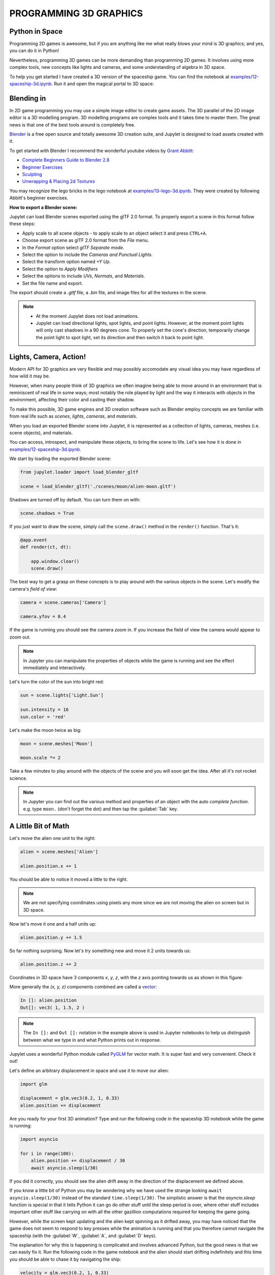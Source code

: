 PROGRAMMING 3D GRAPHICS
=======================

Python in Space
---------------

Programming 2D games is awesome, but if you are anything like me what really
blows your mind is 3D graphics; and yes, you can do it in Python!

Nevertheless, programming 3D games can be more demanding than programming 2D 
games. It involves using more complex tools, new concepts like lights and 
cameras, and some understanding of algebra in 3D space.

To help you get started I have created a 3D version of the spaceship game. 
You can find the notebook at `examples/12-spaceship-3d.ipynb <https://github.com/nir/jupylet/blob/master/examples/12-spaceship-3d.ipynb>`_.
Run it and open the magical portal to 3D space: 

.. image:: ../images/spaceship_3d.gif


Blending in 
-----------

In 2D game programming you may use a simple image editor to create game assets. 
The 3D parallel of the 2D image editor is a 3D modelling program. 
3D modelling programs are complex tools and it takes time to master them. The 
great news is that one of the best tools around is completely free.

`Blender <https://www.blender.org/>`_ is a free open source and totally awesome 
3D creation suite, and Jupylet is designed to load assets created with it.

To get started with Blender I recommend the wonderful youtube videos by 
`Grant Abbitt <https://www.youtube.com/c/GrantAbbitt/playlists>`_:

* `Complete Beginners Guide to Blender 2.8 <https://www.youtube.com/watch?v=7MRonzqYJgw&list=PLn3ukorJv4vs_eSJUQPxBRaDS8PrVmIri>`_
* `Beginner Exercises <https://www.youtube.com/watch?v=98FkRIbihyQ&list=PLn3ukorJv4vvv3ZpWJYvV5Tmvo7ISO-NN>`_
* `Sculpting <https://www.youtube.com/watch?v=lKY2FIy60nc&list=PLn3ukorJv4vvJM7tvjet4PP-LVjJx13oB>`_
* `Unwrapping & Placing 2d Textures <https://www.youtube.com/watch?v=bHLT5Xh_tzQ&list=PLn3ukorJv4vve0s-cq8VWS4jRQCdWSU3N>`_

You may recognize the lego bricks in the lego notebook at `examples/13-lego-3d.ipynb <https://github.com/nir/jupylet/blob/master/examples/13-lego-3d.ipynb>`_. 
They were created by following Abbitt's beginner exercises.

**How to export a Blender scene:**

Jupylet can load Blender scenes exported using the glTF 2.0 format. To properly 
export a scene in this format follow these steps:

* Apply scale to all scene objects - to apply scale to an object select it and 
  press ``CTRL+A``.
* Choose export scene as glTF 2.0 format from the `File` menu.
* In the `Format` option select `glTF Separate mode`.
* Select the option to include the `Cameras and Punctual Lights`.
* Select the transform option named `+Y Up`. 
* Select the option to `Apply Modifiers`
* Select the options to include `UVs`, `Normals`, and `Materials`.
* Set the file name and export.

The export should create a `.gltf` file, a `.bin` file, and image files for 
all the textures in the scene.

.. note::
    * At the moment Jupylet does not load animations. 
    * Jupylet can load directional lights, spot lights, and point lights. 
      However, at the moment point lights will only cast shadows in a 90 
      degrees cone. To properly set the cone's direction, temporarily change 
      the point light to spot light, set its direction and then switch it 
      back to point light.


Lights, Camera, Action!
-----------------------

Modern API for 3D graphics are very flexible and may possibly accomodate any  
visual idea you may have regardless of how wild it may be.

However, when many people think of 3D graphics we often imagine being able to 
move around in an environment that is reminiscent of real life in some 
ways; most notably the role played by light and the way it interacts with 
objects in the environment, affecting their color and casting their shadow.

To make this possible, 3D game engines and 3D creation software such as Blender 
employ concepts we are familiar with from real life such as `scenes`, `lights`, 
`cameras`, and `materials`.

When you load an exported Blender scene into Jupylet, it is represented as a
collection of lights, cameras, meshes (i.e. scene objects), and materials.

You can access, introspect, and manipulate these objects, to bring the scene
to life. Let's see how it is done in `examples/12-spaceship-3d.ipynb <https://github.com/nir/jupylet/blob/master/examples/12-spaceship-3d.ipynb>`_.

We start by loading the exported Blender scene:

.. code-block:: python

    from jupylet.loader import load_blender_gltf

    scene = load_blender_gltf('./scenes/moon/alien-moon.gltf')

Shadows are turned off by default. You can turn them on with:

.. code-block:: python

    scene.shadows = True

If you just want to draw the scene, simply call the ``scene.draw()`` 
method in the ``render()`` function. That's it:

.. code-block:: python

    @app.event
    def render(ct, dt):
            
        app.window.clear()
        scene.draw()

The best way to get a grasp on these concepts is to play around with the 
various objects in the scene. Let's modify the camera's `field of view`:

.. code-block:: python

    camera = scene.cameras['Camera']

    camera.yfov = 0.4

If the game is running you should see the camera zoom in. If you
increase the field of view the camera would appear to zoom out.

.. note::
    In Jupyter you can manipulate the properties of objects while the game is
    running and see the effect immediately and interactively.

Let's turn the color of the sun into bright red:

.. code-block:: python

    sun = scene.lights['Light.Sun']

    sun.intensity = 16
    sun.color = 'red'

Let's make the moon twice as big:

.. code-block:: python

    moon = scene.meshes['Moon']

    moon.scale *= 2

Take a few minutes to play around with the objects of the scene and you will 
soon get the idea. After all it's not rocket science.

.. note::
    In Jupyter you can find out the various method and properties of an object
    with the auto `complete function`. e.g. type ``moon.`` (don't forget the 
    dot) and then tap the :guilabel:`Tab` key.


A Little Bit of Math
--------------------

Let's move the alien one unit to the right:

.. code-block:: python

    alien = scene.meshes['Alien']

    alien.position.x += 1

You should be able to notice it moved a little to the right.

.. note::
    We are not specifying coordinates using pixels any more since we are not 
    moving the alien on screen but in 3D space.

Now let's move it one and a half units up:

.. code-block:: python

    alien.position.y += 1.5

So far nothing surprising. Now let's try something new and move it 2 units 
towards us:

.. code-block:: python

    alien.position.z += 2

Coordinates in 3D space have 3 components `x`, `y`, `z`, with the `z` axis 
pointing towards us as shown in this figure:

.. image:: ../images/coordinate_systems_right_handed.png 

More generally the `(x, y, z)` components combined are called a `vector <https://www.khanacademy.org/math/algebra-home/alg-vectors>`_:

.. code-block:: python

    In []: alien.position
    Out[]: vec3( 1, 1.5, 2 )

.. note::
    The ``In []:`` and ``Out []:`` notation in the example above is used in
    Jupyter notebooks to help us distinguish between what we type in and what 
    Python prints out in response.

Jupylet uses a wonderful Python module called `PyGLM <https://github.com/Zuzu-Typ/PyGLM>`_ 
for vector math. It is super fast and very convenient. Check it out!

Let's define an arbitrary displacement in space and use it to move our alien:

.. code-block:: python

    import glm

    displacement = glm.vec3(0.2, 1, 0.33)
    alien.position += displacement

Are you ready for your first 3D animation? Type and run the following code
in the spaceship 3D notebook while the game is running:

.. code-block:: python

    import asyncio

    for i in range(100):
        alien.position += displacement / 30
        await asyncio.sleep(1/30)

If you did it correctly, you should see the alien drift away in the direction 
of the displacement we defined above. 

If you know a little bit of Python you may be wondering why we have used the 
strange looking ``await asyncio.sleep(1/30)`` instead of the standard 
``time.sleep(1/30)``. The simplistic answer is that the `asyncio.sleep` 
function is special in that it tells Python it can go do other stuff until the 
sleep period is over, where other stuff includes important other stuff like 
carrying on with all the other gazillion computations required for keeping the 
game going.

However, while the screen kept updating and the alien kept spinning as it 
drifted away, you may have noticed that the game does not seem to respond 
to key presses while the animation is running and that you therefore cannot 
navigate the spaceship (with the :guilabel:`W`, :guilabel:`A`, and 
:guilabel:`D` keys).

The explanation for why this is happening is complicated and involves advanced
Python, but the good news is that we can easily fix it. Run the following code
in the game notebook and the alien should start drifting indefinitely and 
this time you should be able to chase it by navigating the ship:

.. code-block:: python

    velocity = glm.vec3(0.2, 1, 0.33)

    @app.run_me_every(1/30)
    def drift(ct, dt):
        alien.position += velocity * dt 

Notice how we changed the vector name from `displacement` to `velocity` and now 
we suddenly have `a proper physics equation <https://physics.info/velocity/>`_ 
driving our little animation (ds = v * dt).

Type the following to bring back the alien to its original position:

.. code-block:: python

    alien.position = glm.vec3(0)

Or stop the alien in its tracks with:

.. code-block:: python
    
    app.stop(drift)

Our alien has two interesting vector attributes ``alien.up`` and 
``alien.front``. The `up` vector can be visualized as a personal `+y` axis that 
always points upward through the alien's head regardless of the alien's 
orientation, while the `front` vector always points in the direction the alien
is facing.

The spaceship notebook includes a ``spin()`` function that keeps the alien
spinning clockwise perpetually. Let's combine this spinning with a small 
displacement in the direction of the `up` vector to make the alien swim 
through space in circles:

.. code-block:: python

    @app.run_me_every(1/30)
    def swim(ct, dt):
        alien.position += alien.up * dt 

More generally these personal `up` and `front` vectors are known as the local 
coordinate system of the alien; i.e. a personal set of `+x`, `+y`, `+z` axes 
that rotate along with the alien's orientation.

Here is a version of the ``swim()`` function that uses the local coordinate
system explicitly:

.. code-block:: python

    y_direction = glm.vec3(0, 1, 0)

    @app.run_me_every(1/30)
    def swim(ct, dt):
        alien.move_local(y_direction * dt)

Finally we arrive at the trickiest of all functions - rotation in 3D space. 
The default ``spin()`` function actually performs a clockwise roll rotation; 
that is, a clockwise rotation around the `front` (`+z`) axis. Let's replace 
it with a proper ballet dancing spinning around the `up` (`+y`) axis:

.. code-block:: python

    import math 

    @app.run_me_every(1/30)
    def spin(ct, dt):
        alien.rotate_local(2 * math.pi * dt, y_direction)

The ``alien.rotate_local(angle, axis)`` function expects two arguments; an 
angle specifying how many `radians <https://www.mathopenref.com/radians.html>`_ 
to rotate, and a vector specifying the axis to rotate around.

By multiplying ``2 * math.pi``, the number of radians in a full circle, by 
`dt`, the number of seconds since the last time the function was called, we 
make the alien spin at the rate of one full rotation per second (think about 
it).


The Sky in a Box
----------------

You may be surprised to learn that the beautiful nebula laden sky of the 
spaceship demo is implemented as six carefully prepared images texturing the 
six faces of a virtual cube positioned around the game camera such that the 
viewer is always at the center of the cube. 

Technically it is a form of `anamorphosis <https://en.wikipedia.org/wiki/Anamorphosis>`_ 
that requires the viewer to occupy the exact middle of the cube in order
to enjoy the optical illusion, just as 3D street art and drawings require 
the viewer to observe them from a particular vantage point.

Here is an illustration of the nebula skybox images laid out as the unwrapped 
faces of the skybox cube (i.e. its left, front, right, back, top, and
bottom faces):

.. image:: ../images/skybox-layout-small.png

In 3D gaming `skyboxes <https://en.wikipedia.org/wiki/Skybox_(video_games)>`_ 
can be used to create a powerful atmospheric effect and to give a sense of 
depth to an environment. 

The nebula skybox used in the spaceship game was created by `Spacescape <http://alexcpeterson.com/spacescape/>`_ 
and you can find many other skyboxes and tools and guides for creating them
online.

Back to the spaceship notebook, the nebula skybox is loaded with the 
following statement:

.. code-block:: python

    from jupylet.model import Skybox

    scene.skybox = Skybox('./scenes/moon/nebula/nebula*.png', intensity=2., flip_left_right=True)

The first argument to the Skybox constructor is a `glob path pattern <https://en.wikipedia.org/wiki/Glob_(programming)>`_ 
that matches `the six skybox images <https://github.com/nir/jupylet/tree/master/examples/scenes/moon/nebula>`_. 
The `intensity` argument adjusts the exposure of the images (we brighten them 
a little to make the effect more pleasing). Finally, try toggling the 
`flip_left_right` argument if your skybox appears to be badly stiched.


Diving into OpenGL
------------------

Over the years many sophisticated algorithms have been developed to enable
computer graphics to reproduce the visual effect of the interaction of light 
and matter. By default Jupylet employs some of these algorithms to approximate
the way Blender would render a 3D scene.

However, you are not limited in any way to the default Jupylet renderer. 
Jupylet is built on top of the wonderful `ModernGL <https://github.com/moderngl/moderngl>`_  
library, which is an efficient wrapper around the `OpenGL API <https://en.wikipedia.org/wiki/OpenGL>`_.
By using ModernGL and the OpenGL API you are free to program your own GPU 
shaders to create any visual effect you want, from cartoon like shading to 
mesmerizing music visualizations, to any effect you are imaginative enough 
to dream up and skilled enough to program.

If you would like to dive into OpenGL and shading check out `learnopengl.com  <https://learnopengl.com/>`_.

